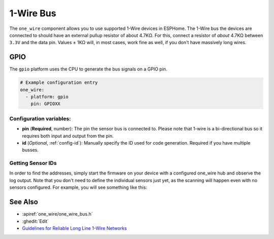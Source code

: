 .. _one_wire:

1-Wire Bus
==========

.. seo::
    :description: Instructions for setting up a Dallas (Analog Devices) 1-Wire bus to communicate with 1-wire devices in ESPHome
    :image: one-wire.svg
    :keywords: Dallas, onewire, 1-wire

The ``one_wire`` component allows you to use supported 1-Wire devices in ESPHome.
The 1-Wire bus the devices are connected to should have an external pullup resistor of
about 4.7KΩ. For this, connect a resistor of *about* 4.7KΩ between ``3.3V``
and the data pin. Values ± 1KΩ will, in most cases, work fine as well,
if you don't have massively long wires.

GPIO
----

The ``gpio`` platform uses the CPU to generate the bus signals on a GPIO pin.

.. code-block:: yaml

    # Example configuration entry
    one_wire:
      - platform: gpio
        pin: GPIOXX

Configuration variables:
************************

- **pin** (**Required**, number): The pin the sensor bus is connected to. Please note that 1-wire is a bi-directional bus so it requires both input and output from the pin.
- **id** (*Optional*, :ref:`config-id`): Manually specify the ID used for code generation.  Required if you have multiple busses.


Getting Sensor IDs
******************

In order to find the addresses, simply start the firmware on your
device with a configured one_wire hub and observe the log output.
Note that you don't need to define the individual sensors just yet, as
the scanning will happen even with no sensors configured.
For example, you will see something like this:

.. figure:: images/dallas-log.png

See Also
--------

- :apiref:`one_wire/one_wire_bus.h`
- :ghedit:`Edit`
- `Guidelines for Reliable Long Line 1-Wire Networks <https://www.analog.com/en/technical-articles/guidelines-for-reliable-long-line-1wire-networks.html>`__
